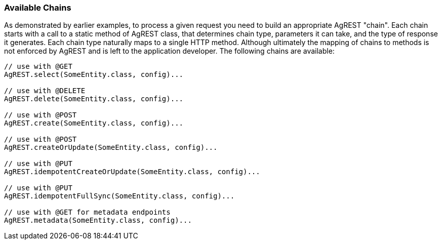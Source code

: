 === Available Chains

As demonstrated by earlier examples, to process a given request you need to build an
appropriate AgREST "chain". Each chain starts with a call to a static method of AgREST
class, that determines chain type, parameters it can take, and the type of response it
generates. Each chain type naturally maps to a single HTTP method. Although ultimately the
mapping of chains to methods is not enforced by AgREST and is left to the application
developer. The following chains are available:

[source, Java]
----
// use with @GET
AgREST.select(SomeEntity.class, config)...

// use with @DELETE
AgREST.delete(SomeEntity.class, config)...

// use with @POST
AgREST.create(SomeEntity.class, config)...

// use with @POST
AgREST.createOrUpdate(SomeEntity.class, config)...

// use with @PUT
AgREST.idempotentCreateOrUpdate(SomeEntity.class, config)...

// use with @PUT
AgREST.idempotentFullSync(SomeEntity.class, config)...

// use with @GET for metadata endpoints
AgREST.metadata(SomeEntity.class, config)...
----